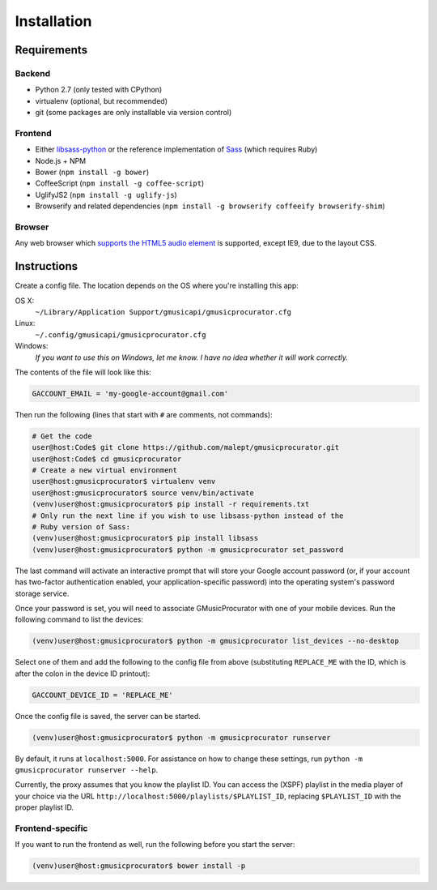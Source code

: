 ============
Installation
============

Requirements
------------

Backend
~~~~~~~

* Python 2.7 (only tested with CPython)
* virtualenv (optional, but recommended)
* git (some packages are only installable via version control)

Frontend
~~~~~~~~

* Either libsass-python_ or the reference implementation of Sass_ (which
  requires Ruby)
* Node.js + NPM
* Bower (``npm install -g bower``)
* CoffeeScript (``npm install -g coffee-script``)
* UglifyJS2 (``npm install -g uglify-js``)
* Browserify and related dependencies (``npm install -g browserify coffeeify browserify-shim``)

.. _libsass-python: http://dahlia.kr/libsass-python/
.. _Sass: http://sass-lang.com/

Browser
~~~~~~~

Any web browser which `supports the HTML5 audio element`_ is supported, except
IE9, due to the layout CSS.

.. _supports the HTML5 audio element: http://caniuse.com/audio

Instructions
------------

Create a config file. The location depends on the OS where you're installing
this app:

OS X:
    ``~/Library/Application Support/gmusicapi/gmusicprocurator.cfg``
Linux:
    ``~/.config/gmusicapi/gmusicprocurator.cfg``
Windows:
    *If you want to use this on Windows, let me know. I have no idea whether it
    will work correctly.*

The contents of the file will look like this:

.. code-block:: python

   GACCOUNT_EMAIL = 'my-google-account@gmail.com'

Then run the following (lines that start with ``#`` are comments, not commands):

.. code-block:: shell-session

   # Get the code
   user@host:Code$ git clone https://github.com/malept/gmusicprocurator.git
   user@host:Code$ cd gmusicprocurator
   # Create a new virtual environment
   user@host:gmusicprocurator$ virtualenv venv
   user@host:gmusicprocurator$ source venv/bin/activate
   (venv)user@host:gmusicprocurator$ pip install -r requirements.txt
   # Only run the next line if you wish to use libsass-python instead of the
   # Ruby version of Sass:
   (venv)user@host:gmusicprocurator$ pip install libsass
   (venv)user@host:gmusicprocurator$ python -m gmusicprocurator set_password

The last command will activate an interactive prompt that will store your
Google account password (or, if your account has two-factor authentication
enabled, your application-specific password) into the operating system's
password storage service.

Once your password is set, you will need to associate GMusicProcurator with one
of your mobile devices. Run the following command to list the devices:

.. code-block:: shell-session

   (venv)user@host:gmusicprocurator$ python -m gmusicprocurator list_devices --no-desktop

Select one of them and add the following to the config file from above
(substituting ``REPLACE_ME`` with the ID, which is after the colon in the
device ID printout):

.. code-block:: python

   GACCOUNT_DEVICE_ID = 'REPLACE_ME'

Once the config file is saved, the server can be started.

.. code-block:: shell-session

   (venv)user@host:gmusicprocurator$ python -m gmusicprocurator runserver

By default, it runs at ``localhost:5000``. For assistance on how to change
these settings, run ``python -m gmusicprocurator runserver --help``.

Currently, the proxy assumes that you know the playlist ID. You can access the
(XSPF) playlist in the media player of your choice via the URL
``http://localhost:5000/playlists/$PLAYLIST_ID``, replacing ``$PLAYLIST_ID``
with the proper playlist ID.

Frontend-specific
~~~~~~~~~~~~~~~~~

If you want to run the frontend as well, run the following before you start the
server:

.. code-block:: shell-session

   (venv)user@host:gmusicprocurator$ bower install -p
